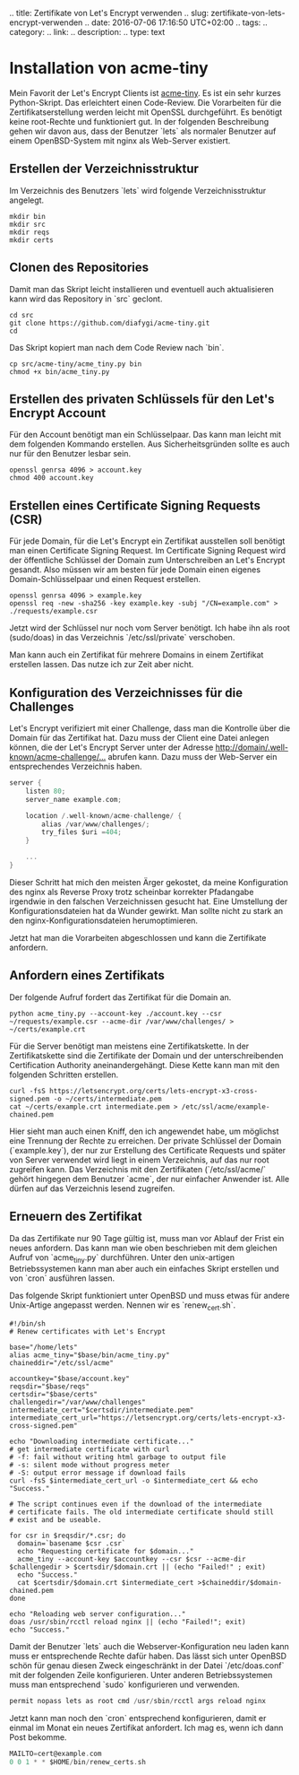 .. title: Zertifikate von Let's Encrypt verwenden
.. slug: zertifikate-von-lets-encrypt-verwenden
.. date: 2016-07-06 17:16:50 UTC+02:00
.. tags: 
.. category: 
.. link: 
.. description: 
.. type: text

* Installation von acme-tiny

Mein Favorit der Let's Encrypt Clients ist [[https://github.com/diafygi/acme-tiny][acme-tiny]]. Es ist ein sehr
kurzes Python-Skript. Das erleichtert einen Code-Review. Die
Vorarbeiten für die Zertifikatserstellung werden leicht mit OpenSSL
durchgeführt. Es benötigt keine root-Rechte und funktioniert gut. In
der folgenden Beschreibung gehen wir davon aus, dass der Benutzer
`lets` als normaler Benutzer auf einem OpenBSD-System mit nginx als
Web-Server existiert.

** Erstellen der Verzeichnisstruktur

Im Verzeichnis des Benutzers `lets` wird folgende Verzeichnisstruktur
angelegt.

#+BEGIN_SRC shell 
mkdir bin
mkdir src
mkdir reqs
mkdir certs
#+END_SRC

** Clonen des Repositories

Damit man das Skript leicht installieren und eventuell auch
aktualisieren kann wird das Repository in `src` geclont.

#+BEGIN_SRC shell
cd src
git clone https://github.com/diafygi/acme-tiny.git
cd
#+END_SRC

Das Skript kopiert man nach dem Code Review nach `bin`.

#+BEGIN_SRC shell
cp src/acme-tiny/acme_tiny.py bin
chmod +x bin/acme_tiny.py
#+END_SRC

** Erstellen des privaten Schlüssels für den Let's Encrypt Account

Für den Account benötigt man ein Schlüsselpaar. Das kann man leicht mit
dem folgenden Kommando erstellen. Aus Sicherheitsgründen sollte es auch
nur für den Benutzer lesbar sein.

#+BEGIN_SRC shell
openssl genrsa 4096 > account.key
chmod 400 account.key
#+END_SRC

** Erstellen eines Certificate Signing Requests (CSR)

Für jede Domain, für die Let's Encrypt ein Zertifikat ausstellen soll
benötigt man einen Certificate Signing Request. Im Certificate Signing
Request wird der öffentliche Schlüssel der Domain zum Unterschreiben an
Let's Encrypt gesandt. Also müssen wir am besten für jede Domain einen
eigenes Domain-Schlüsselpaar und einen Request erstellen.

#+BEGIN_SRC shell
openssl genrsa 4096 > example.key
openssl req -new -sha256 -key example.key -subj "/CN=example.com" > ./requests/example.csr
#+END_SRC

Jetzt wird der Schlüssel nur noch vom Server benötigt. Ich habe ihn als
root (sudo/doas) in das Verzeichnis `/etc/ssl/private` verschoben.

Man kann auch ein Zertifikat für mehrere Domains in einem Zertifikat
erstellen lassen. Das nutze ich zur Zeit aber nicht.

** Konfiguration des Verzeichnisses für die Challenges

Let's Encrypt verifiziert mit einer Challenge, dass man die Kontrolle
über die Domain für das Zertifikat hat. Dazu muss der Client eine Datei
anlegen können, die der Let's Encrypt Server unter der Adresse
[[http://domain/.well-known/acme-challenge/...]]
abrufen kann. Dazu muss der Web-Server ein entsprechendes Verzeichnis
haben.

#+BEGIN_SRC C
server {
    listen 80;
    server_name example.com;

    location /.well-known/acme-challenge/ {
        alias /var/www/challenges/;
        try_files $uri =404;
    }

    ...
}
#+END_SRC

Dieser Schritt hat mich den meisten Ärger gekostet, da meine
Konfiguration des nginx als Reverse Proxy trotz scheinbar korrekter
Pfadangabe irgendwie in den falschen Verzeichnissen gesucht hat. Eine
Umstellung der Konfigurationsdateien hat da Wunder gewirkt. Man sollte
nicht zu stark an den nginx-Konfigurationsdateien herumoptimieren.

Jetzt hat man die Vorarbeiten abgeschlossen und kann die Zertifikate
anfordern.

** Anfordern eines Zertifikats

Der folgende Aufruf fordert das Zertifikat für die Domain an.

#+BEGIN_SRC shell
python acme_tiny.py --account-key ./account.key --csr ~/requests/example.csr --acme-dir /var/www/challenges/ > ~/certs/example.crt
#+END_SRC

Für die Server benötigt man meistens eine Zertifikatskette. In der
Zertifikatskette sind die Zertifikate der Domain und der
unterschreibenden Certification Authority aneinandergehängt. Diese Kette
kann man mit den folgenden Schritten erstellen.

#+BEGIN_SRC shell
curl -fsS https://letsencrypt.org/certs/lets-encrypt-x3-cross-signed.pem -o ~/certs/intermediate.pem
cat ~/certs/example.crt intermediate.pem > /etc/ssl/acme/example-chained.pem
#+END_SRC

Hier sieht man auch einen Kniff, den ich angewendet habe, um möglichst
eine Trennung der Rechte zu erreichen. Der private Schlüssel der Domain
(`example.key`), der nur zur Erstellung des Certificate Requests und
später von Server verwendet wird liegt in einem Verzeichnis, auf das nur
root zugreifen kann. Das Verzeichnis mit den Zertifikaten
(`/etc/ssl/acme/` gehört hingegen dem Benutzer `acme`, der nur einfacher
Anwender ist. Alle dürfen auf das Verzeichnis lesend zugreifen.

** Erneuern des Zertifikat

Da das Zertifikate nur 90 Tage gültig ist, muss man vor Ablauf der Frist
ein neues anfordern. Das kann man wie oben beschrieben mit dem gleichen
Aufruf von `acme_tiny.py` durchführen. Unter den unix-artigen
Betriebssystemen kann man aber auch ein einfaches Skript erstellen und
von `cron` ausführen lassen.

Das folgende Skript funktioniert unter OpenBSD und muss etwas für andere
Unix-Artige angepasst werden. Nennen wir es `renew_cert.sh`.

#+BEGIN_SRC shell
#!/bin/sh
# Renew certificates with Let's Encrypt

base="/home/lets"
alias acme_tiny="$base/bin/acme_tiny.py"
chaineddir="/etc/ssl/acme"

accountkey="$base/account.key"
reqsdir="$base/reqs"
certsdir="$base/certs"
challengedir="/var/www/challenges"
intermediate_cert="$certsdir/intermediate.pem"
intermediate_cert_url="https://letsencrypt.org/certs/lets-encrypt-x3-cross-signed.pem"

echo "Downloading intermediate certificate..."
# get intermediate certificate with curl
# -f: fail without writing html garbage to output file
# -s: silent mode without progress meter
# -S: output error message if download fails
curl -fsS $intermediate_cert_url -o $intermediate_cert && echo "Success."

# The script continues even if the download of the intermediate
# certificate fails. The old intermediate certificate should still
# exist and be useable.

for csr in $reqsdir/*.csr; do
  domain=`basename $csr .csr`
  echo "Requesting certificate for $domain..."
  acme_tiny --account-key $accountkey --csr $csr --acme-dir $challengedir > $certsdir/$domain.crt || (echo "Failed!" ; exit)
  echo "Success."
  cat $certsdir/$domain.crt $intermediate_cert >$chaineddir/$domain-chained.pem
done

echo "Reloading web server configuration..."
doas /usr/sbin/rcctl reload nginx || (echo "Failed!"; exit)
echo "Success."
#+END_SRC

Damit der Benutzer `lets` auch die Webserver-Konfiguration neu laden
kann muss er entsprechende Rechte dafür haben. Das lässt sich unter
OpenBSD schön für genau diesen Zweck eingeschränkt in der Datei
`/etc/doas.conf` mit der folgenden Zeile konfigurieren. Unter anderen
Betriebssystemen muss man entsprechend `sudo` konfigurieren und
verwenden.

#+BEGIN_SRC C
permit nopass lets as root cmd /usr/sbin/rcctl args reload nginx
#+END_SRC

Jetzt kann man noch den `cron` entsprechend konfigurieren, damit er
einmal im Monat ein neues Zertifikat anfordert. Ich mag es, wenn ich
dann Post bekomme.

#+BEGIN_SRC C
MAILTO=cert@example.com
0 0 1 * * $HOME/bin/renew_certs.sh
#+END_SRC

